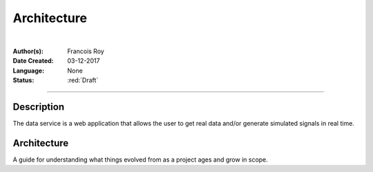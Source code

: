 ============
Architecture
============

|

.. comments

:Author(s):
   Francois Roy

:Date Created: 03-12-2017

:Language: None

:Status: :red:`Draft`

-----------


Description
-----------

The data service is a web application that allows the user to get real data and/or generate simulated signals in real time.


Architecture
------------

A guide for understanding what things evolved from as a project ages and grow in scope.

.. graphviz::

   digraph Flatland {
   
      a -> b -> c -> g; 
      a  [shape=polygon,sides=4,label="Signal Emulator"]
      b  [shape=polygon,sides=5,label="Model DB (postgresql)"]
      c  [shape=polygon,sides=6,label="Data DB (MongoDB)"]
   
      g [peripheries=3,color=yellow,label="Static files server"];
      s [shape=invtriangle,peripheries=1,color=red,style=filled];
      w  [shape=triangle,peripheries=1,color=blue,style=filled];
      
      }

